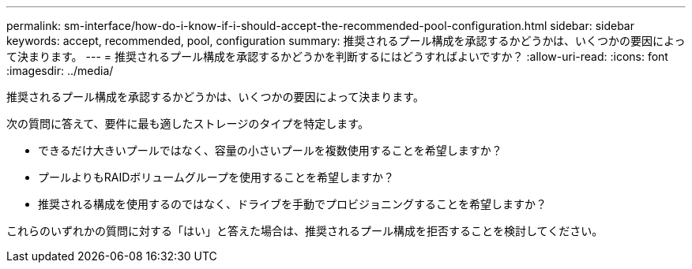 ---
permalink: sm-interface/how-do-i-know-if-i-should-accept-the-recommended-pool-configuration.html 
sidebar: sidebar 
keywords: accept, recommended, pool, configuration 
summary: 推奨されるプール構成を承認するかどうかは、いくつかの要因によって決まります。 
---
= 推奨されるプール構成を承認するかどうかを判断するにはどうすればよいですか？
:allow-uri-read: 
:icons: font
:imagesdir: ../media/


[role="lead"]
推奨されるプール構成を承認するかどうかは、いくつかの要因によって決まります。

次の質問に答えて、要件に最も適したストレージのタイプを特定します。

* できるだけ大きいプールではなく、容量の小さいプールを複数使用することを希望しますか？
* プールよりもRAIDボリュームグループを使用することを希望しますか？
* 推奨される構成を使用するのではなく、ドライブを手動でプロビジョニングすることを希望しますか？


これらのいずれかの質問に対する「はい」と答えた場合は、推奨されるプール構成を拒否することを検討してください。
